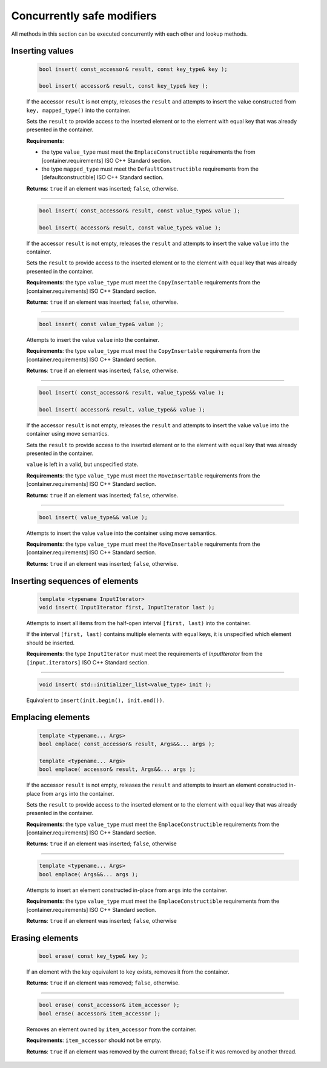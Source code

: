 ===========================
Concurrently safe modifiers
===========================

All methods in this section can be executed concurrently with each other
and lookup methods.

Inserting values
----------------

    .. code:: cpp

        bool insert( const_accessor& result, const key_type& key );

        bool insert( accessor& result, const key_type& key );

    If the accessor ``result`` is not empty, releases the ``result`` and
    attempts to insert the value constructed from ``key, mapped_type()`` into the container.

    Sets the ``result`` to provide access to the inserted element or to the element with equal key
    that was already presented in the container.

    **Requirements**:

    * the type ``value_type`` must meet the ``EmplaceConstructible`` requirements the from [container.requirements] ISO C++ Standard section.
    * the type ``mapped_type`` must meet the ``DefaultConstructible`` requirements from the [defaultconstructible] ISO C++ Standard section.

    **Returns**: ``true`` if an element was inserted; ``false``, otherwise.

--------------------------

    .. code:: cpp

        bool insert( const_accessor& result, const value_type& value );

        bool insert( accessor& result, const value_type& value );

    If the accessor ``result`` is not empty, releases the ``result`` and
    attempts to insert the value ``value`` into the container.

    Sets the ``result`` to provide access to the inserted element or to the element with equal key
    that was already presented in the container.

    **Requirements**: the type ``value_type`` must meet the ``CopyInsertable`` requirements from the
    [container.requirements] ISO C++ Standard section.

    **Returns**: ``true`` if an element was inserted; ``false``, otherwise.

--------------------------

    .. code:: cpp

        bool insert( const value_type& value );

    Attempts to insert the value ``value`` into the container.

    **Requirements**: the type ``value_type`` must meet the ``CopyInsertable`` requirements from the
    [container.requirements] ISO C++ Standard section.

    **Returns**: ``true`` if an element was inserted; ``false``, otherwise.

--------------------------

    .. code:: cpp

        bool insert( const_accessor& result, value_type&& value );

        bool insert( accessor& result, value_type&& value );

    If the accessor ``result`` is not empty, releases the ``result`` and
    attempts to insert the value ``value`` into the container using move semantics.

    Sets the ``result`` to provide access to the inserted element or to the element with equal key
    that was already presented in the container.

    ``value`` is left in a valid, but unspecified state.

    **Requirements**: the type ``value_type`` must meet the ``MoveInsertable`` requirements from the
    [container.requirements] ISO C++ Standard section.

    **Returns**: ``true`` if an element was inserted; ``false``, otherwise.

--------------------------

    .. code:: cpp

        bool insert( value_type&& value );

    Attempts to insert the value ``value`` into the container using move semantics.

    **Requirements**: the type ``value_type`` must meet the ``MoveInsertable`` requirements from the
    [container.requirements] ISO C++ Standard section.

    **Returns**: ``true`` if an element was inserted; ``false``, otherwise.

Inserting sequences of elements
-------------------------------

    .. code:: cpp

        template <typename InputIterator>
        void insert( InputIterator first, InputIterator last );

    Attempts to insert all items from the half-open interval ``[first, last)``
    into the container.

    If the interval ``[first, last)`` contains multiple elements with equal keys,
    it is unspecified which element should be inserted.

    **Requirements**: the type ``InputIterator`` must meet the requirements of `InputIterator`
    from the ``[input.iterators]`` ISO C++ Standard section.

--------------------------

    .. code:: cpp

        void insert( std::initializer_list<value_type> init );

    Equivalent to ``insert(init.begin(), init.end())``.

Emplacing elements
------------------

    .. code:: cpp

        template <typename... Args>
        bool emplace( const_accessor& result, Args&&... args );

        template <typename... Args>
        bool emplace( accessor& result, Args&&... args );

    If the accessor ``result`` is not empty, releases the ``result`` and
    attempts to insert an element constructed in-place from ``args`` into the container.

    Sets the ``result`` to provide access to the inserted element or to the element with equal key
    that was already presented in the container.

    **Requirements**: the type ``value_type`` must meet the ``EmplaceConstructible`` requirements from the
    [container.requirements] ISO C++ Standard section.

    **Returns**: ``true`` if an element was inserted; ``false``, otherwise

--------------------------

    .. code:: cpp

        template <typename... Args>
        bool emplace( Args&&... args );

    Attempts to insert an element constructed in-place from ``args`` into the container.

    **Requirements**: the type ``value_type`` must meet the ``EmplaceConstructible`` requirements from the
    [container.requirements] ISO C++ Standard section.

    **Returns**: ``true`` if an element was inserted; ``false``, otherwise

Erasing elements
----------------

    .. code:: cpp

        bool erase( const key_type& key );

    If an element with the key equivalent to  ``key`` exists, removes it from the container.

    **Returns**: ``true`` if an element was removed; ``false``, otherwise.

--------------------------

    .. code:: cpp

        bool erase( const_accessor& item_accessor );
        bool erase( accessor& item_accessor );

    Removes an element owned by ``item_accessor`` from the container.

    **Requirements**: ``item_accessor`` should not be empty.

    **Returns**: ``true`` if an element was removed by the current thread; ``false``
    if it was removed by another thread.
